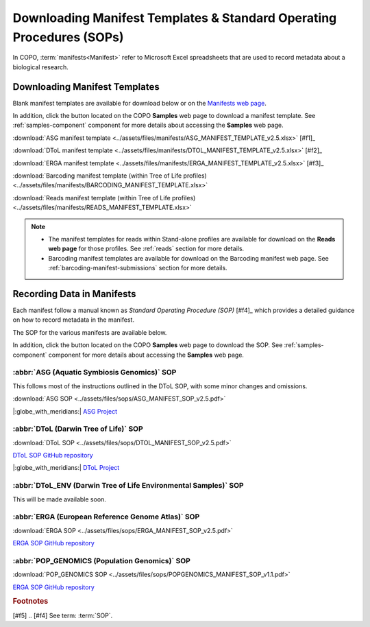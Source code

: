 .. _manifest-templates:

========================================================================
Downloading Manifest Templates & Standard Operating Procedures (SOPs)
========================================================================

In COPO, :term:`manifests<Manifest>` refer to Microsoft Excel spreadsheets that are used to record metadata about a
biological research.

.. raw:: html

   <hr>

.. _download-manifest-templates:

-----------------------------------
Downloading Manifest Templates
-----------------------------------

Blank manifest templates are
available for download below or on the `Manifests web page <https://copo-project.org/manifests/index>`__.

In addition, click the |blank-manifest-download-button| button located on the COPO **Samples** web page to download
a manifest template. See :ref:`samples-component` component for more details about accessing the **Samples** web page.

:download:`ASG manifest template <../assets/files/manifests/ASG_MANIFEST_TEMPLATE_v2.5.xlsx>` [#f1]_

:download:`DToL manifest template <../assets/files/manifests/DTOL_MANIFEST_TEMPLATE_v2.5.xlsx>` [#f2]_

:download:`ERGA manifest template <../assets/files/manifests/ERGA_MANIFEST_TEMPLATE_v2.5.xlsx>` [#f3]_

:download:`Barcoding manifest template (within Tree of Life profiles) <../assets/files/manifests/BARCODING_MANIFEST_TEMPLATE.xlsx>`

:download:`Reads manifest template (within Tree of Life profiles) <../assets/files/manifests/READS_MANIFEST_TEMPLATE.xlsx>`

.. note::

    * The manifest templates for reads within Stand-alone profiles are available for download on the
      **Reads web page** for those profiles. See :ref:`reads` section for more details.

    * Barcoding manifest templates are available for download on the Barcoding manifest web page. See
      :ref:`barcoding-manifest-submissions` section for more details.

.. raw:: html

   <hr>

.. _fill-blank-manifests:

-----------------------------------
Recording Data in Manifests
-----------------------------------

Each manifest follow a manual known as *Standard Operating Procedure (SOP)* [#f4]_ which provides a detailed
guidance on how to record metadata in the manifest.

The SOP for the various manifests are available below.

In addition, click the |sop-download-button| button located on the COPO **Samples** web page to download the SOP.
See :ref:`samples-component` component for more details about accessing the **Samples** web page.

~~~~~~~~~~~~~~~~~~~~~~~~~~~~~~~~~~~~~~~~~~~~~~
:abbr:`ASG (Aquatic Symbiosis Genomics)` SOP
~~~~~~~~~~~~~~~~~~~~~~~~~~~~~~~~~~~~~~~~~~~~~~

This follows most of the instructions outlined in the DToL SOP, with some minor changes and omissions.

:download:`ASG SOP <../assets/files/sops/ASG_MANIFEST_SOP_v2.5.pdf>`

.. :ref:`ASG SOP GitHub repository <  >`__

|:globe_with_meridians:| `ASG Project <https://www.sanger.ac.uk/collaboration/aquatic-symbiosis-genomics-project>`__

.. raw:: html

   <hr>

~~~~~~~~~~~~~~~~~~~~~~~~~~~~~~~~~~~~~~~
:abbr:`DToL (Darwin Tree of Life)` SOP
~~~~~~~~~~~~~~~~~~~~~~~~~~~~~~~~~~~~~~~

:download:`DToL SOP <../assets/files/sops/DTOL_MANIFEST_SOP_v2.5.pdf>`

.. rst-class:: fa fa-github

`DToL SOP GitHub repository <https://github.com/darwintreeoflife/metadata>`__

|:globe_with_meridians:| `DToL Project <https://www.darwintreeoflife.org>`__

.. raw:: html

   <hr>

~~~~~~~~~~~~~~~~~~~~~~~~~~~~~~~~~~~~~~~~~~~~~~~~~~~~~~~~~~~~~~~~~~~~~
:abbr:`DToL_ENV (Darwin Tree of Life Environmental Samples)` SOP
~~~~~~~~~~~~~~~~~~~~~~~~~~~~~~~~~~~~~~~~~~~~~~~~~~~~~~~~~~~~~~~~~~~~~

This will be made available soon.

.. :download:`DToL_ENV SOP <../assets/files/sops/DTOLENV_MANIFEST_SOP_v2.4.pdf>`

.. .. rst-class:: fa fa-github
   `DToL_ENV SOP GitHub repository < >`__

.. raw:: html

   <hr>

~~~~~~~~~~~~~~~~~~~~~~~~~~~~~~~~~~~~~~~~~~~~~~~~~~~~~~
:abbr:`ERGA (European Reference Genome Atlas)`  SOP
~~~~~~~~~~~~~~~~~~~~~~~~~~~~~~~~~~~~~~~~~~~~~~~~~~~~~~

:download:`ERGA SOP <../assets/files/sops/ERGA_MANIFEST_SOP_v2.5.pdf>`

.. rst-class:: fa fa-github

`ERGA SOP GitHub repository <https://github.com/ERGA-consortium/ERGA-sample-manifest>`__

.. raw:: html

   <hr>

~~~~~~~~~~~~~~~~~~~~~~~~~~~~~~~~~~~~~~~~~~~~~~~~~~~~~~
:abbr:`POP_GENOMICS (Population Genomics)`  SOP
~~~~~~~~~~~~~~~~~~~~~~~~~~~~~~~~~~~~~~~~~~~~~~~~~~~~~~

:download:`POP_GENOMICS SOP <../assets/files/sops/POPGENOMICS_MANIFEST_SOP_v1.1.pdf>`

.. rst-class:: fa fa-github

`ERGA SOP GitHub repository <https://github.com/ERGA-consortium/ERGA-sample-manifest>`__

.. raw:: html

   <br><br>

.. seealso::
   * :ref:`Using manifest wizard to prefill manifests <manifest_wizard>`


.. raw:: html

   <hr>


.. rubric:: Footnotes

[#f5]
.. [#f4] See term: :term:`SOP`.


..
    Images declaration
..

.. |blank-manifest-download-button| image:: /assets/images/buttons/download_button_blank_manifest.png
   :height: 4ex
   :class: no-scaled-link

.. |sop-download-button| image:: /assets/images/buttons/download_button_sop.png
   :height: 4ex
   :class: no-scaled-link
